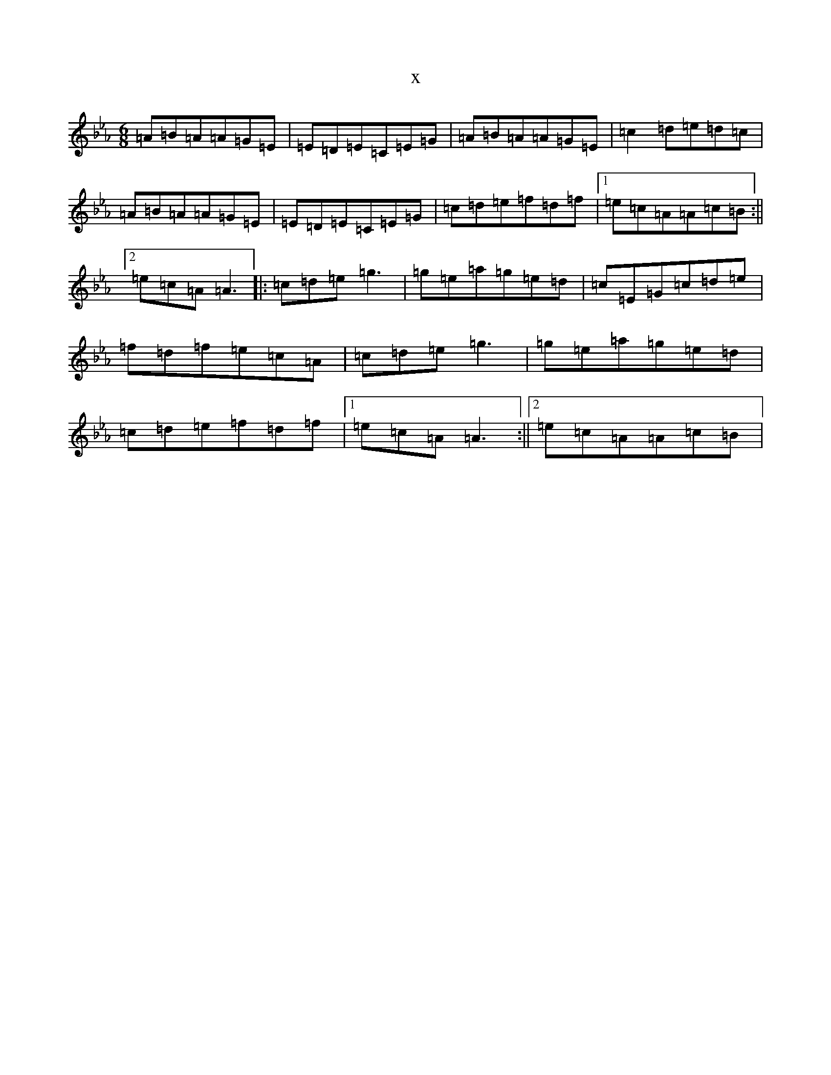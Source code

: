 X:1362
T:x
L:1/8
M:6/8
K: C minor
=A=B=A=A=G=E|=E=D=E=C=E=G|=A=B=A=A=G=E|=c2=d=e=d=c|=A=B=A=A=G=E|=E=D=E=C=E=G|=c=d=e=f=d=f|1=e=c=A=A=c=B:||2=e=c=A=A3|:=c=d=e=g3|=g=e=a=g=e=d|=c=E=G=c=d=e|=f=d=f=e=c=A|=c=d=e=g3|=g=e=a=g=e=d|=c=d=e=f=d=f|1=e=c=A=A3:||2=e=c=A=A=c=B|